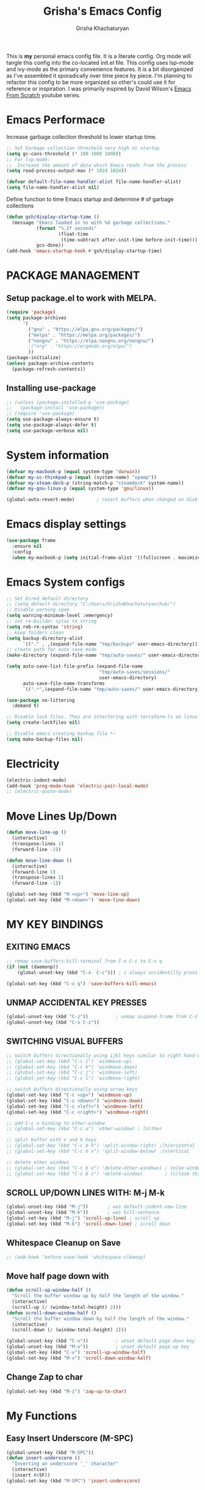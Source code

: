 #+TITLE: Grisha's Emacs Config
#+AUTHOR: Grisha Khachaturyan
#+PROPERTY: header-args:emacs-lisp :tangle ./init.el
This is *my* personal emacs config file. It is a literate config. Org mode will tangle this config into the co-located init.el file. This config uses lsp-mode and ivy-mode as the primary convenience features. It is a bit disorganized as I've assembled it sporadically over time piece by piece. I'm planning to  refactor this config to be more organized so other's could use it for reference or inspiration. I was primarily inspired by David Wilson's [[https://www.youtube.com/watch?v=74zOY-vgkyw&list=PLEoMzSkcN8oPH1au7H6B7bBJ4ZO7BXjSZ][Emacs From Scratch]] youtube series.
* Emacs Performace
Increase garbage collection threshold to lower startup time.
#+begin_src emacs-lisp :tangle ./early-init.el
  ;; Set Garbage collection threshold very high at startup
  (setq gc-cons-threshold (* 100 1000 1000))
  ;; For lsp-mode:
  ;;  Increase the amount of data which Emacs reads from the process
  (setq read-process-output-max (* 1024 1024))

  (defvar default-file-name-handler-alist file-name-handler-alist)
  (setq file-name-handler-alist nil)
#+end_src
Define function to time Emacs startup and determine # of garbage collections
#+begin_src emacs-lisp
  (defun gsh/display-startup-time ()
    (message "Emacs loaded in %s with %d garbage collections."
             (format "%.2f seconds"
                     (float-time
                      (time-subtract after-init-time before-init-time)))
             gcs-done))
  (add-hook 'emacs-startup-hook #'gsh/display-startup-time)
#+end_src

* PACKAGE MANAGEMENT
** Setup package.el to work with MELPA.
#+begin_src emacs-lisp
  (require 'package)
  (setq package-archives
        '(
          ("gnu" . "https://elpa.gnu.org/packages/")
          ("melpa" . "https://melpa.org/packages/")
          ("nongnu" . "https://elpa.nongnu.org/nongnu/")
          ;("org" . "https://orgmode.org/elpa/")
          ))
  (package-initialize)
  (unless package-archive-contents
    (package-refresh-contents))
#+end_src

** Installing use-package
#+begin_src emacs-lisp
  ;; (unless (package-installed-p 'use-package)
  ;;   (package-install 'use-package))
  ;; (require 'use-package)
  (setq use-package-always-ensure t)
  (setq use-package-always-defer t)
  (setq use-package-verbose nil)
#+end_src

* System information
#+begin_src emacs-lisp
  (defvar my-macbook-p (equal system-type 'darwin))
  (defvar my-sc-thinkpad-p (equal (system-name) "opamp"))
  (defvar my-steam-deck-p (string-match-p "steamdeck" system-name))
  (defvar my-gnu-linux-p (equal system-type 'gnu/linux))

  (global-auto-revert-mode)        ; revert buffers when changed on disk
#+end_src

* Emacs display settings
#+begin_src emacs-lisp
  (use-package frame
    :ensure nil
    :config
    (when my-macbook-p (setq initial-frame-alist '((fullscreen . maximized)))))

#+end_src

* Emacs System configs
#+begin_src emacs-lisp
  ;; Set Dired default directory
  ;; (setq default-directory "C:/Users/GrishaKhachaturyan/hub/")
  ;; Disable warning spam
  (setq warning-minimum-level :emergency)
  ;; set re-builder sytax to string
  (setq reb-re-syntax 'string)
  ;; keep folders clean
  (setq backup-directory-alist
        `(("." . ,(expand-file-name "tmp/backups" user-emacs-directory))))
  ;; create path for auto save mode
  (make-directory (expand-file-name "tmp/auto-saves/" user-emacs-directory) t)

  (setq auto-save-list-file-prefix (expand-file-name
                                    "tmp/auto-saves/sessions/"
                                    user-emacs-directory)
        auto-save-file-name-transforms
        `((".*",(expand-file-name "tmp/auto-saves/" user-emacs-directory) t)))

  (use-package no-littering
    :demand t)

  ;; Disable lock files. They are interfering with terraform-ls on linux
  (setq create-lockfiles nil)

  ;; Disable emacs creating backup file *~
  (setq make-backup-files nil)
#+end_src

* COMMENT Display time in the modeline
#+begin_src emacs-lisp
  (setq display-time-default-load-average nil)
  (display-time)
#+end_src

* Electricity
#+begin_src emacs-lisp
  (electric-indent-mode)
  (add-hook 'prog-mode-hook 'electric-pair-local-mode)
  ;; (electric-quote-mode)
#+end_src

* Move Lines Up/Down
#+begin_src emacs-lisp
  (defun move-line-up ()
    (interactive)
    (transpose-lines 1)
    (forward-line -2))

  (defun move-line-down ()
    (interactive)
    (forward-line 1)
    (transpose-lines 1)
    (forward-line -1))

  (global-set-key (kbd "M-<up>") 'move-line-up)
  (global-set-key (kbd "M-<down>") 'move-line-down)
#+end_src

* MY KEY BINDINGS
** EXITING EMACS
#+begin_src emacs-lisp
  ;; remap save-buffers-kill-terminal from C-x C-c to C-x q
  (if (not (daemonp))
      (global-unset-key (kbd "C-x  C-c"))) ; i always accidentilly press this

  (global-set-key (kbd "C-x q") 'save-buffers-kill-emacs)
#+end_src

** UNMAP ACCIDENTAL KEY PRESSES
#+begin_src emacs-lisp
  (global-unset-key (kbd "C-z"))          ; unmap suspend-frame from C-z
  (global-unset-key (kbd "C-x C-z"))
#+end_src

** SWITCHING VISUAL BUFFERS

#+begin_src emacs-lisp
  ;; switch buffers directionally using ijkl keys similar to right hand wasd
  ;; (global-set-key (kbd "C-c i") 'windmove-up)
  ;; (global-set-key (kbd "C-c k") 'windmove-down)
  ;; (global-set-key (kbd "C-c j") 'windmove-left)
  ;; (global-set-key (kbd "C-c l") 'windmove-right)

  ;; switch buffers directionally using arrow keys
  (global-set-key (kbd "C-c <up>") 'windmove-up)
  (global-set-key (kbd "C-c <down>") 'windmove-down)
  (global-set-key (kbd "C-c <left>") 'windmove-left)
  (global-set-key (kbd "C-c <right>") 'windmove-right)

  ;; add C-c o binding to other-window
  ;; (global-set-key (kbd "C-c o") 'other-window) ; (o)ther

  ;; split buffer with v and h keys
  ;; (global-set-key (kbd "C-c b h") 'split-window-right) ;(h)orizontal
  ;; (global-set-key (kbd "C-c b v") 'split-window-below) ;(v)ertical

  ;; delete other windows
  ;; (global-set-key (kbd "C-c b o") 'delete-other-windows) ; (o)ne window
  ;; (global-set-key (kbd "C-c b c") 'delete-window)        ; (c)lose this window
#+end_src

** SCROLL UP/DOWN LINES WITH: M-j M-k
#+begin_src emacs-lisp
  (global-unset-key (kbd "M-j"))       ; was default-indent-new-line
  (global-unset-key (kbd "M-k"))       ; was kill-sentence
  (global-set-key (kbd "M-j") 'scroll-up-line) ; scroll up
  (global-set-key (kbd "M-k") 'scroll-down-line) ; scroll down
#+end_src

** Whitespace Cleanup on Save
#+begin_src emacs-lisp
  ;; (add-hook 'before-save-hook 'whitespace-cleanup)
#+end_src
** Move half page down with
#+begin_src emacs-lisp
  (defun scroll-up-window-half ()
    "Scroll the buffer window up by half the length of the window."
    (interactive)
    (scroll-up (/ (window-total-height) 2)))
  (defun scroll-down-window-half ()
    "Scroll the buffer window down by half the length of the window."
    (interactive)
    (scroll-down (/ (window-total-height) 2)))

  (global-unset-key (kbd "C-v"))          ; unset default page down key
  (global-unset-key (kbd "M-v"))          ; unset default page up key
  (global-set-key (kbd "C-v") 'scroll-up-window-half)
  (global-set-key (kbd "M-v") 'scroll-down-window-half)
#+end_src
** Change Zap to char
#+begin_src emacs-lisp
  (global-set-key (kbd "M-z") 'zap-up-to-char)
#+end_src

* My Functions
** Easy Insert Underscore (M-SPC)
#+begin_src emacs-lisp
  (global-unset-key (kbd "M-SPC"))
  (defun insert-underscore ()
    "Inserting an underscore '_' character"
    (interactive)
    (insert #x5F))
  (global-set-key (kbd "M-SPC") 'insert-underscore)
#+end_src
* GRAPHICAL USER INTERFACE SETTINGS
Disable Scrollbar.
Show Columns in Modeline.
Display Line Numbers Globaly.
Supress splash screen.
#+begin_src emacs-lisp
(when (display-graphic-p)
  (scroll-bar-mode -1)          ; remove scroll bar
  (column-number-mode)          ; show column number in modline
  (tool-bar-mode -1)
  (menu-bar-mode -1))
  (setq ring-bell-function 'ignore)
  ;;(global-display-line-numbers-mode 1) ; enable line numbers in margin globably
  (add-hook 'prog-mode-hook 'display-line-numbers-mode)
  (setq inhibit-startup-message t)     ; No splash screen
  ;; (global-visual-line-mode t)
  ;; Remove title bar in emacs-plus version on Mac
  ;; (add-to-list 'default-frame-alist '(undecorated . t))
#+end_src
** COMMENT Visible Bell to turn off chime
#+begin_src emacs-lisp
  (setq visible-bell 1)
#+end_src
** Set Default Font
Set the default font for different systems
#+begin_src emacs-lisp
  (defun gsh/set-font ()
    (message "Setting font")
    (set-frame-font "DM Mono-13:medium" nil t))

  (when my-macbook-p (set-frame-font "Menlo 14" nil t))

  ;; Set font for windows when you have it
  ;; (set-frame-font "Consolas-11:bold" nil t)

  (when my-gnu-linux-p
    (if (daemonp)
        (add-hook 'after-make-frame-functions
                  (lambda(frame)
                    (with-selected-frame frame
                      (gsh/set-font))))
      (gsh/set-font)))
#+end_src
* Exec Path From Shell
#+begin_src emacs-lisp
  (use-package exec-path-from-shell
    :demand t
    :config
    (when (memq window-system '(mac ns x))
      (exec-path-from-shell-initialize)
      ))
#+end_src

* COMMENT Beacon (Flash the Cursor)
#+begin_src emacs-lisp
  (use-package beacon
    :config (beacon-mode 1))
#+end_src

* Spaces OVER TABS
#+begin_src emacs-lisp
  (setq-default indent-tabs-mode nil)
#+end_src

* Whitespace Butler
#+begin_src emacs-lisp
  (use-package ws-butler
    :hook
    (prog-mode . ws-butler-mode)
    (org-mode . ws-butler-mode))
  #+end_src
* THEME
# Currently using the Doom [[https://github.com/tomasr/molokai][Molokai]] Theme
Currently using the [[https://monokai.pro/][Doom Monokai-Classic]] theme.
You can choose a theme by executing *M-x customize-theme* you can turn off the safe dialog by executring *(setq custom-safe-themes t)*

:themes_I_like:
 * doom-ir-black (black theme)
 * doom-moonlight
 * doom-outrun-electric
 * doom-fairy-floss (nice light/dark theme)
 * doom-acario-light (good light theme)
 * doom-acario-dark (black theme)
 * doom-pine
 * doom-old-hope
 * wombat
 * doom-badger
 * doom-dark+
 * doom-gruvbox
 * doom-henna
 * doom-manegarm
 * doom-material-dark
 * doom-snazzy
 * doom-zenburn
 * doom-horizon
 * doom-feather-dark
   To select a theme use 'M-x customize-theme'
:END:
#+begin_src emacs-lisp
  (use-package doom-themes
    :demand t
    :init (setq custom-safe-themes t)
    :custom
    (doom-monokai-classic-brighter-comments t)
    ;; (doom-acario-dark-brighter-comments t)
    :config
    (setq doom-themes-enable-bold t     ; if nil, bold is universally disabled
          doom-themes-enable-italic t)  ; if nil, italcs is universally disabled
    ;; (custom-set-variables
    ;; '(doom-molokai-brighter-comments t))

    ;; customize the doom monkai theme
    (custom-set-faces
     '(counsel--mark-ring-highlight ((t (:inherit highlight))))
     ;; '(ivy-current-match ((t (:background "#fd971f" :foreground "black"))))
     '(show-paren-match ((t (:background "#FD971F" :foreground "black"
                                         :weight ultra-bold))))))

      (load-theme 'doom-oceanic-next t)
#+end_src
** MODE LINE
#+begin_src emacs-lisp
  (use-package doom-modeline
    :init (doom-modeline-mode 1))
#+end_src
** ICONS
#+begin_src emacs-lisp
  (use-package all-the-icons
    :demand t
    :if (display-graphic-p))
#+end_src
*** Icons dired
#+begin_src emacs-lisp
  (use-package all-the-icons-dired
    ;; :after all-the-icons
    :hook (dired-mode . all-the-icons-dired-mode)
    :config
    (setq all-the-icons-dired-monochrome nil))
#+end_src
Smart Navigation
These are packages which assist in navigating emacs
* Find Recent Files
#+begin_src emacs-lisp
  ;; (recentf-mode 1)
#+end_src
* Avy (quickly jump to a char)
#+begin_src emacs-lisp
  (use-package avy
    :bind (("C-:" . avy-goto-char)))
#+end_src

* IVY MODE
Ivy Mode speeds up navigation by perfoming text matching against
possible inputs
#+begin_src emacs-lisp
  (use-package ivy
    :bind (("C-s" . counsel-grep-or-swiper)
           ("C-M-s" . swiper-isearch)
           ;; ("C-r" . swiper-backward)
           ;; ("C-c C-r" . ivy-resume)
           ;; ("<f6>" . ivy-resume)
           ("M-x" . counsel-M-x)
           ("C-x C-f" . counsel-find-file)
           ("C-x f" . counsel-find-file)
           ("C-x d" . counsel-dired)
           ("C-c r" . counsel-recentf)    ; open recent file
           ("C-c f" . counsel-recentf)    ; open recent file
           ("C-c C-f" .  counsel-recentf)
           ("C-h a" . counsel-apropos)
           ("C-h d" . counsel-describe-function)
           ("C-h v" . counsel-describe-variable)
           ("C-h o" . counsel-describe-symbol)
           ("C-h l" . counsel-find-library)
           ("C-h i" . counsel-info-lookup-symbol)
           ("C-h u" . counsel-unicode-char)
           ("C-h b" . counsel-descbinds)
           ("C-x b" . counsel-switch-buffer)
           ("C-c T" . counsel-load-theme)
           :map minibuffer-local-map
           ("C-r" . counsel-minibuffer-history)
           ;; ("C-c g" . counsel-git)
           ;; ("C-c j" . counsel-git-grep)
           ;; ("C-c k" . counsel-ag)
           ;; ("C-x l" . counsel-locate)
           ;; ("C-S-o" . counsel-rhythmbox)
           )
    :config
    (ivy-mode 1))
#+end_src
*** Ivy Hydra
#+begin_src emacs-lisp
  (use-package ivy-hydra)
#+end_src

*** Ivy Rich
Provides function documentation and key binding info in ivy buffer
#+begin_src emacs-lisp
  (use-package ivy-rich
    ;; :after counsel
    :init
    (ivy-rich-mode 1)
    (setcdr (assq t ivy-format-functions-alist) #'ivy-format-function-line))

#+end_src

*** All the Icons Ivy Rich
#+begin_src emacs-lisp
  (use-package all-the-icons-ivy-rich
    :after ivy
    :init (all-the-icons-ivy-rich-mode 1))
#+end_src
** COUNSEL
#+begin_src emacs-lisp
  (use-package counsel
    :config
    (setq ivy-initial-inputs-alist nil))  ; Don't start searches with ^
#+end_src

* Dired
#+begin_src emacs-lisp
  (use-package dired
    :ensure nil
    :commands (dired dired-jump)
    :custom ((dired-listing-switches "-ghoa --group-directories-first"))
    :init
    (put 'dired-find-alternate-file 'disabled nil)
    (defun dired-up-alternate-directory ()
      (interactive) (find-alternate-file ".."))
    :bind (:map
           dired-mode-map
           ("h" . dired-up-alternate-directory)
           ("l" . dired-find-alternate-file)
           ("j" . dired-next-line)
           ("k" . dired-previous-line)
           ("J" . dired-goto-file)
           ("K" . kill-buffer-and-window))
    :config
    (when my-macbook-p
      (setq insert-directory-program "gls" dired-use-ls-dired t))
    (setq dired-listing-switches "-ghoa --group-directories-first")
    ;; (setq insert-directory-program "C:\\Program Files\\Git\\usr\\bin\\ls")
    ;; (setq ls-lisp-use-insert-directory-program t)
    )
#+end_src
* MAGIT (Git Porcelain)
#+begin_src emacs-lisp
  (use-package magit
    :commands magit-status)
#+end_src
* WHICH KEY
Given an initial key sequence Which Key provides hints about the next
possible key presses along with documentation for that key press.
#+begin_src emacs-lisp
  (use-package which-key
    :defer 0
    :bind
    (("C-c w w" . which-key-show-major-mode)
     ("C-c w i" . which-key-show-minor-mode-keymap))
    :config
    (setq which-key-idle-delay 0.8)
    (which-key-mode))
#+end_src

* Precient
#+begin_src emacs-lisp
  (use-package ivy-prescient
    :after counsel
    :init
    (ivy-prescient-mode 1)
    :config
    (setq ivy-prescient-retain-classic-highlighting t)
    (prescient-persist-mode))
#+end_src
* Treemacs
#+begin_src emacs-lisp
  (use-package treemacs
    :defer t
    :custom
    (treemacs-python-executable "python")
    :config
    (setq treemacs-git-mode nil)
    (treemacs-project-follow-mode)
    :hook
    (treemacs-select . windmove-right)

    )
  ;; (use-package treemacs-icons-dired
  ;;   :after dired
  ;;   :config (treemacs-icons-dired-mode))
#+end_src


* Rotate Buffers
#+begin_src emacs-lisp
  ;; (use-package rotate)

#+end_src
* Hydra
#+begin_src emacs-lisp
  (use-package hydra
    :init
    (global-unset-key (kbd "C-c b l"))
    :bind (("C-c b" . hydra-windows/body)
           ("C-c o" . hydra-other-window/body))
    )
  ;; hydra to condense other window commands
  (defhydra hydra-other-window ()
    "other window commands"
    ("f" find-file-other-window "find file")
    ("b" counsel-switch-buffer-other-window "switch buffer"))
  ;; Hydra for managing buffers
  (defhydra hydra-windows (global-map "C-c" :hint nil)
    "
  ^Move^       ^Split^           ^Delete^             ^Shift^      ^Misc^
  ^^^^^^^^----------------------------------------------------------------------------------
  _i_: up      _v_: vertical     _o_: other windows   _I_: up      ^ ^
  _k_: down    _h_: horizontal   _d_: this window     _K_: down    _b_: switch buffer
  _j_: left    ^ ^               ^ ^                  _J_: left    _F_: find file
  _l_: right   ^ ^               ^ ^                  _L_: right   _p_: switch project
  "
    ("l" windmove-right)
    ("j" windmove-left)
    ("i" windmove-up)
    ("k" windmove-down)
    ("v" split-window-below)
    ("h" split-window-right)
    ("d" delete-window)
    ("o" delete-other-windows)
    ("I" buf-move-up)
    ("K" buf-move-down)
    ("J" buf-move-left)
    ("L" buf-move-right)
    ;; ("r" rotate-layout)
    ("b" counsel-switch-buffer)
    ("F" counsel-find-file)
    ("p" project-switch-project)
    ;; ("g" revert-buffer-quick)
    ("q" nil "quit"))
#+end_src
* IDE LIKE PACKAGES
Code Completion, Documentaion, Syntax checking, Jump to Definition.
** Language Server Protocol Packages
A Language Server provides: syntax checking, error correction,
and jump to definition functionality for a particular language

*** COMMENT EGLOT (Disabled)
#+begin_src emacs-lisp
  ;; Setup eglot to wordk with clangd-10 (LSP for C/C++)
  ;; (use-package eglot
  ;;   :config
  ;;   (add-to-list 'eglot-server-programs '((c++-mode c-mode) "clangd-10"))
  ;;   (add-hook 'c-mode-hook 'eglot-ensure)
  ;;   (add-hook 'c++-mode-hook 'eglot-ensure))
#+end_src
*** DONE make alias for clangd -> clangd-10


*** LSP MODE (Enabled)

#+begin_src emacs-lisp
  (use-package lsp-mode
    ;; :after flycheck
    :commands (lsp lsp-deferred)
    :init
    (setq lsp-keymap-prefix "C-x l")
    (setq lsp-use-plists t)
    ;; (lsp-treemacs-sync-mode 1)
    :hook
    ;; (js-mode . lsp-deferred)
    (terraform-mode . lsp-deferred)
    ;; (lsp-mode . lsp-treemacs-symbols)
    ;; (lsp-mode . treemacs-select-window)
    ;; :custom
    ;; ;; (lsp-terraform-server "C:/Users/GrishaKhachaturyan/stand_alone_prgrms/bin/terraform-lsp")
    ;; (lsp-terraform-ls-server
    ;;  "C:/Users/GrishaKhachaturyan/.vscode/extensions/hashicorp.terraform-2.25.1-win32-x64/bin/terraform-ls"
    ;;  )
    :config
    ;; (setq lsp-disabled-clients '(tfls))
    (lsp-enable-which-key-integration t)
    (lsp-modeline-code-actions-mode -1)
    ;; (setq lsp-modeline-diagnostics-enable nil)
    (with-eval-after-load 'lsp-mode
      (add-to-list 'lsp-file-watch-ignored-directories
                   "[/\\\\]\\\.env.*\\'"))
    )

  (use-package lsp-ui
    :hook (lsp-mode . lsp-ui-mode)
    :config
    ;; (setq lsp-eldoc-enable-hover nil)
    (setq lsp-ui-enable-hover nil)
    ;; (setq lsp-ui-sideline-code-actions nil)

    (setq lsp-ui-doc-show-with-cursor t)
    (setq lsp-ui-doc-position 'bottom)
    (setq lsp-signature-auto-activate nil)
    (setq lsp-signature-render-documentation nil))
#+end_src
**** TODO open treemacs window for lsp only after C-u argument prefix

**** Sideline
#+begin_src emacs-lisp
  ;; (use-package sideline
  ;;   :after lsp-mode

  ;;   :init
  ;;   (setq sideline-backends-right '(sideline-lsp)))
#+end_src

*** LSP-Ivy integration
#+begin_src emacs-lisp
  (use-package lsp-ivy
    :init
    (defun ivy-update-candidates-dynamic-collection-workaround-a (old-fun &rest args)
      (cl-letf (((symbol-function #'completion-metadata) #'ignore))
        (apply old-fun args)))
    (advice-add #'ivy-update-candidates :around #'ivy-update-candidates-dynamic-collection-workaround-a)
    )

#+end_src

** Debuggers

*** DAP-MODE
Dap mode is an emacs interface to the [[https://code.visualstudio.com/api/extension-guides/debugger-extension][Debug Adapter Protocol]]
Instructions/Documentation on configuration files can be found [[https://github.com/llvm/llvm-project/tree/main/lldb/tools/lldb-vscode][here]]
Thread/Session attaching fixed. But dap-mode is still buggy.
It errors out randomly disconnects.
When debugging python dap-mode does not stop at breakpoints. (check back later).
(possible solution is to upgrade debugpy)
[[https://github.com/emacs-lsp/dap-mode/issues/678][This issue]] and [[https://github.com/emacs-lsp/lsp-treemacs/issues/144][this one]] highlight the issue.
:dap_drawer:
#+begin_src emacs-lisp
  (use-package dap-mode
    ;; :ensure t
    :commands dap-debug
    :config
    (require 'dap-ui)
    ;; (dap-auto-configure-mode 1)

    (dap-mode 1)
    (dap-ui-mode 1)
    (dap-tooltip-mode 1)
    (dap-ui-controls-mode 1)

    ;; lldb config
    ;; (setq dap-lldb-debug-program '("/usr/local/opt/llvm/bin/lldb-vscode"))
    ;; (setq dap-lldb-debug-program '("/usr/local/bin/lldb-vscode"))
    (setq dap-print-io t))
#+end_src
:END:

*** Real-GUD
Trying this debugger
#+begin_src emacs-lisp
  (use-package realgud)                   ; RealGUD debugger
#+end_src

** COMPANY MODE (Code Complettion)
COMplete ANYthing: Code completion framework.
#+begin_src emacs-lisp
  (use-package company
    :custom
    (company-minimum-prefix-length 1)
    (company-idle-delay 0.0)
    (company-tooltip-idle-delay 0.0)
    (company-candidates-cache t)
    :hook
    (prog-mode . company-mode)            ; add completion to programming language modes
    (inferior-python-mode-hook . company-mode)
    ;; (org-mode . company-mode)            ; add completion to org-mode
    )
  ;; :config
  ;; (add-hook 'after-init-hook 'global-company-mode)

  ;; (use-package company-box          ; Show icons in company complettions
  ;;   :hook (company-mode . company-box-mode))
#+end_src

** Flycheck (better sytax checker)
Syntax checking and linting.
#+begin_src emacs-lisp

  (use-package flycheck
    ;; :custom
    ;; (flycheck-python-pycompile-executable "python")
    ;; (flycheck-python-pylint-executable "pylint")
    ;; (flycheck-python-pyright-executable "python")
    ;; (flycheck-python-mypy-executable "python")
    ;; (flycheck-python-flake8-executable "python")

    )
#+end_src

** iEdit(edit multiple lines simulatneously)
#+begin_src emacs-lisp
  (use-package iedit)

#+end_src
** Yasnippet
#+begin_src emacs-lisp
  (use-package yasnippet
    :config (yas-global-mode 1))
#+end_src
* Treesitter
#+begin_src emacs-lisp
  (use-package treesit
    :ensure nil
    :config
    (setq treesit-extra-load-path '("/usr/local/lib")))
#+end_src
* Programming Languages
** C/C++
#+begin_src emacs-lisp
  (use-package cc
    :ensure nil
    :mode ("\\.keymap\\'" . c-mode)
    :hook
    (c++-mode . lsp-deferred)
    (c-mode . lsp-deferred)
    :config
    (require 'dap-cpptools)
    (require 'dap-lldb)                  ; not stopping at breakpoints. look at upgrading
    (dap-cpptools-setup)

    (dap-register-debug-template
     "cpptools::Run Configuration reverse_string"
     (list :type "cppdbg"
           :request "launch"
           :name "cpptools::Run Configuration"
           :MIMode "gdb"
           :program "${workspaceFolder}/cpp/reverse_string"
           :cwd "${workspaceFolder}/cpp"))
    ;; Debug Configuration for reverse_string.cpp
    (dap-register-debug-template
     "LLDB::Run reverse_string"
     (list :type "lldb-vscode"
           :request "launch"
           :cwd "${workspaceFolder}cpp/"
           :program "${workspaceFolder}cpp/reverse_string"
           :name "LLDB::Run reverse_string")))
#+end_src

** Docker
#+begin_src emacs-lisp
  (use-package dockerfile-mode)
  (use-package docker)
#+end_src
** SuperCollider
*** COMMENT scel ubuntu compiled from source install
#+begin_src emacs-lisp
  ;; in ~/.emacs
  (add-to-list 'load-path "/usr/local/share/emacs/site-lisp/SuperCollider/")
  (require 'sclang)

#+end_src

*** SuperCollider scel (sclang mode for emacs)
This is a mode for the sclang language for SuperCollider
#+begin_src emacs-lisp
  (use-package sclang
    :ensure nil
    :load-path
    (lambda ()
      (cond
       (my-macbook-p
        "/Users/Grisha/Library/Application Support/SuperCollider/downloaded-quarks/scel/el")
       (my-sc-thinkpad-p
        "~/.local/share/SuperCollider/downloaded-quarks/scel/el")))
    :mode ("\\.scd\\'" . sclang-mode)
    :bind(:map sclang-mode-map
               ("C-c C-l"    . sclang-eval-line)
               ("C-<return>" . sclang-eval-defun)
               ("C-." . sclang-main-stop)
               ("C-c C-h" . sclang-find-help-in-gui))
    :custom
    (sclang-eval-line-forward nil)
    :config
    (unbind-key "C-c h" sclang-mode-map)
    (when my-macbook-p
      (setq exec-path
            (append
             exec-path
             '("/Applications/SuperCollider.app/Contents/MacOS/")))))
#+end_src

*** COMMENT Org Babel SuperCollider
Package to add supercollider support to org-babel
#+begin_src emacs-lisp
  (use-package ob-sclang
    :ensure nil
    :demand t
    :bind (:map org-mode-map
                ("C-." . sclang-main-stop))
    :load-path "/home/grish/.emacs.d/git-lisp/ob-sclang"
    :config
    (org-babel-do-load-languages 'org-babel-load-languages
                                 (append org-babel-load-languages
                                         '((sclang . t) ))))
#+end_src

** Python
#+begin_src emacs-lisp
  (use-package python
    :ensure nil
    :custom
    ;; python config
    (dap-python-executable "python3")
    (dap-python-debugger 'debugpy)

    ;; :bind ( :map python-mode-map
    ;;         ("C-c r" . nil))
    :hook
    (python-mode . lsp-deferred)
    ;; (lsp-diagnostics-mode . (lambda ()
    ;;                           ;; (flycheck-add-next-checker
    ;;                           ;;  'lsp 'python-pylint)
    ;;                           ;; (flycheck-disable-checker 'lsp)
    ;;                           ;; (flycheck-select-checker 'python-pylint)
    ;;                           ))




    :config
    (require 'dap-python)                ; also not stopping at breakpoints. look at upgrading
    ;; (setq py-python-command "python3")
    ;; (setq py-shell-name "python")
    (setq lsp-pylsp-server-command "~/.local/bin/pylsp")
    (setq python-shell-interpreter "python3")
    ;; Debug Configuration for python unittest
    (dap-register-debug-template
     "Python :: Run unittest (buffer)"
     (list :type "python"
           :args ""
           :cwd nil
           :program nil
           :module "unittest"
           :request "launch"
           :name "Python :: Run unittest (buffer)"))
    ;; Debug Configuration for python file which reads from stdin
    (dap-register-debug-template
     "Python :: Run file User Input (buffer)"
     (list :type "python"
           :args ""
           :cwd nil
           :module nil
           :program nil
           :console "integratedTerminal"  ; launches vterm
           :request "launch"
           :name "Python :: Run file User Input (buffer)"))
    (dap-register-debug-template
     "Python :: Debug PDF args"
     (list :type "python"
           :cwd nil
           :module nil
           :program nil
           :console "integratedTerminal"  ; launches vterm
           :request "launch"
           :name "Python :: Run file User Input (buffer)"
           :args "~/hub/ripl/pw-backend/src/pw_backend_app/parser/MW-562withoutfein_filled_out2.pdf"))

    )
#+end_src
Was getting encoding errors in run-python buffer on windows
This [[https://emacs.stackexchange.com/questions/31282/unicodeencodeerror-executing-python-in-emacs-not-in-terminal][stackexchange]] answer suggested the following fix
#+begin_src emacs-lisp
  ;; fix run-python codec errors on windows
  (setenv "LANG" "en_US.UTF-8")
  (setenv "PYTHONIOENCODING" "utf-8")
#+end_src
*** Virtual Environemnt
#+begin_src emacs-lisp
  (use-package pyvenv)
#+end_src
*** PUG templates for Express framework
#+begin_src emacs-lisp
  (use-package pug-mode)
#+end_src


** Javascript
*** jtsx mode
This mode expands
#+begin_src emacs-lisp
    (use-package jtsx
      :custom
      (typescript-ts-mode-indent-offset 4)
      :mode
      ("\\.tsx\\'" . jtsx-tsx-mode)
      ("\\.jsx\\'" . jtsx-jsx-mode)
      :hook
      (jtsx-tsx-mode . lsp-deferred)
      (jtsx-js-mode . lsp-deferred)
      :config
      ;; (setq standard-indent 2)
      )
      ;;                           (if (eq major-mode 'tsx-ts-mode)
      ;;                               (flycheck-select-checker
      ;;                                'javascript-eslint))
#+end_src
*** typescript mode
#+begin_src emacs-lisp
  (use-package typescript-ts-mode
    :ensure nil
    :mode ("\\.ts\\'" "\\.js\\'")
    :hook
    (typescript-ts-mode . lsp-deferred))
#+end_src
*** JSON

#+begin_src emacs-lisp
  (use-package json-ts-mode
    :ensure nil
    :mode ("\\.json\\'")
    :hook
    (json-ts-mode . lsp-deferred)
    :config
    (setq js-indent-level 2))
#+end_src

** Fish Shell script mode
#+begin_src emacs-lisp
(use-package fish-mode)
#+end_src
** CSharp
#+begin_src emacs-lisp
  (use-package csharp-mode
    :ensure nil
    :hook
    (c-sharp-mode . lsp-deferred))
#+end_src

** Shader
#+begin_src emacs-lisp
(use-package shader-mode)
#+end_src
** Terraform
#+begin_src emacs-lisp
  (use-package terraform-mode
    :defer t)
#+end_src
** Keymaps (Devicetree mode)
#+begin_src emacs-lisp
  (use-package dts-mode
    :mode "\\.keymap\\'"
    :custom
    (tab-width 4)
    (truncate-lines t)
    ;;(display-line-numbers 'relative)
    )
#+end_src

** COMMENT Yaml
#+begin_src emacs-lisp
  (use-package yaml-mode
    :config
    (require 'yaml-mode)
    (add-to-list 'auto-mode-alist '("\\.yml\\'" . yaml-mode)))
#+end_src
** COMMENT Web Mode
#+begin_src emacs-lisp
  (use-package web-mode
    :mode
    ("\\.html"))
#+end_src
** Arduino Mode
#+begin_src emacs-lisp
(use-package arduino-mode)
#+end_src

* Markdown
#+begin_src emacs-lisp
  (use-package markdown-preview-mode)
#+end_src
* VTERM
A very good shell in emacs
Notes: need to find a way to execute bash profile.
current way interferes with dap-mode terminal input
#+begin_src emacs-lisp
  (use-package vterm
    :commands vterm
    ;; :hook
    ;; turn off line numbers in vterm
    ;; (vterm-mode . (lambda () (display-line-numbers-mode 0)))
    ;; execute bash_profile for this terminal session
    ;; :hook
    ;; (vterm-mode . (lambda () (vterm-send-string "source ~/.bash_profile\n")))
    )
#+end_src

* Raindbow Delimiters
Color delimiters like parens and braces according to their depth
#+begin_src emacs-lisp
  (use-package rainbow-delimiters
    :hook (prog-mode . rainbow-delimiters-mode))
#+end_src

* COMMENT Projectile (Project Management)
#+begin_src emacs-lisp
  (use-package projectile
    :config (projectile-mode)
    :bind-keymap
    ("C-c p" . projectile-command-map)
    :init
    ;; (when (file-directory-p "~/hub")
    ;;   (setq projectile-project-search-path
    ;;         '("~/hub/new_projects"
    ;;           "~/hub/recording_bullet_journal/super_collider_projects")))
    (setq projectile-switch-project-action #'projectile-dired))
#+end_src
* ORG MODE ADDONS & CONFIGS
** Auto-tangle config files
#+begin_src emacs-lisp
  (defun g/org-babel-tangle-config()
    (when (string-equal (buffer-file-name)
                        (expand-file-name "~/.emacs.d/config.org"))
      (let ((org-confirm-babel-evaluate nil))
        (org-babel-tangle))))

  (add-hook 'org-mode-hook (lambda () (add-hook 'after-save-hook
                                                #'g/org-babel-tangle-config)))
#+end_src
** Org Customizations
#+begin_src emacs-lisp
    (use-package org
      :pin gnu
      :defer t
      ;; :after (org-timeline)
      :bind
      ("C-c a" . org-agenda)
      (:map org-mode-map
            ("C-c C-f" . hydra-org/org-forward-heading-same-level)
            ("C-c C-b" . hydra-org/org-backward-heading-same-level)
            ("C-c C-p" . hydra-org/org-previous-visible-heading)
            ("C-c C-n" . hydra-org/org-next-visible-heading)
            ("M-n" . org-metadown)
            ("M-p" . org-metaup)
            ("C-c C-j" . counsel-org-goto)
            ("C-c t" . org-todo))

      :hook
      (org-mode . visual-line-mode)
      (org-mode . visual-fill-column-mode)
      (org-mode . electric-pair-local-mode)
      :custom
      (org-src-window-setup 'current-window)
      (org-hide-emphasis-markers t)
      (org-priority-highest 65)
      (org-priority-lowest 69)
      (org-priority-default 67)
      (org-agenda-window-setup 'current-window)
      (org-agenda-start-with-clockreport-mode t)
      (org-agenda-clockreport-parameter-plist '(:link t :maxlevel 3))
      (org-confirm-babel-evaluate nil)
      :config
      (org-babel-do-load-languages 'org-babel-load-languages
                                   (append org-babel-load-languages
                                           '((C . t) (python . t))))
      ;; Org Capture Configuration
      (setq org-default-notes-file (concat org-directory "/notes.org"))
      ;; Org Agenda
      (setq org-agenda-span 'day)
      (setq org-agenda-include-diary nil)
      ;; Add graphical timeline to org agenda
      (add-hook 'org-agenda-finalize-hook 'org-timeline-insert-timeline :append)
      (setq org-agenda-files
            '(
              ;; "~/hub/orgs/my_todos.org"
              "~/hub/orgs/music_todos.org"
              "~/hub/orgs/house_todos.org"
              "~/hub/orgs/mental_todos.org"
              "~/hub/orgs/work.org"
              "~/hub/orgs/contracts.org"
              ;; "~/hub/new_projects/orgi/orgi_plan.org"
              ;; "~/hub/recording_bullet_journal/super_collider_projects/sc_bujo.org"
              ;; "~/.emacs.d/config.org"
              ))
      (setq org-todo-keywords
            ;; '((sequence "BACKLOG" "TODO(t)" "TEST(s)" "RECUR(r)" "NEXT(n)"  "|" "DONE(d!)"))
            '((sequence "RECUR(r)" "TODO(t)" "CHOOSE(c)" "|" "DONE(d!)"))
            ;; '((sequence "RECUR" "TODO" "CHOOSE" "|" "DONE"))
            )
      (setq org-agenda-start-with-log-mode t)
      (setq org-agenda-log-mode-items '(clock state))
      (setq org-log-done 'time)
      (setq org-log-into-drawer t)

      (setq org-startup-indented t)
      (custom-set-faces
       '(org-level-1 ((t (:inherit outline-1 :height 1.20))))
       '(org-level-2 ((t (:inherit outline-2 :height 1.17))))
       '(org-level-3 ((t (:inherit outline-3 :height 1.15))))
       '(org-level-4 ((t (:inherit outline-4 :height 1.12))))
       '(org-level-5 ((t (:inherit outline-5 :height 1.10))))
       )

      (add-to-list 'org-structure-template-alist '("sel" . "src emacs-lisp"))
      (add-to-list 'org-structure-template-alist '("scl" . "src sclang"))

      (defhydra hydra-org ()
        "org hydra"
        ("n" org-next-visible-heading "next visible")
        ("p" org-previous-visible-heading "prev visible")
        ("f" org-forward-heading-same-level "forward level")
        ("b" org-backward-heading-same-level "backward level")
        ("C-n" org-next-visible-heading)
        ("C-p" org-previous-visible-heading)
        ("C-f" org-forward-heading-same-level)
        ("C-b" org-backward-heading-same-level)
        ("TAB" org-cycle "cycle")
        ;; ("M-j" org-metadown "move down")
        ;; ("M-k" org-metaup "move up")
        ("q" nil "quit"))
      )

#+end_src
** Org Timeline
#+begin_src emacs-lisp
  ;; org-agenda timeline view
  (use-package org-timeline)
#+end_src

** ORG SUPERSTAR
Adds nice looking bullets to org mode
#+begin_src emacs-lisp
  (use-package org-superstar
    :after org
    :hook (org-mode . org-superstar-mode))
#+end_src

** Org-Roam
Slip Card system for organizing thoughts. Zettelkasten Method
#+begin_src emacs-lisp
  (use-package org-roam
    :custom
    (org-roam-directory "~/hub/org-roam")
    :bind (("C-c n l" . org-roam-buffer-toggle)
           ("C-c n f" . org-roam-node-find)
           ("C-c n i" . org-roam-node-insert))
    :config
    (org-roam-db-autosync-mode)
    (org-roam-setup))
#+end_src

** Visual Fill Column
#+begin_src emacs-lisp
  (use-package visual-fill-column
    :custom
    (visual-fill-column-center-text t)
    :hook
    (visual-fill-column-mode . (lambda ()
                                 (setq visual-fill-column-width 80))))
#+end_src

** COMMENT Org-Roam-UI
#+begin_src emacs-lisp
  (use-package org-roam-ui
    :after org-roam
    :config
    (setq org-roam-ui-sync-theme t
          org-roam-ui-follow t
          org-roam-ui-update-on-save t
          org-roam-ui-open-on-start t))
#+end_src

** Org Pomodoro
#+begin_src emacs-lisp
  (use-package org-pomodoro
    :after org
    :config
    (let ((prefix "")
          (bell_quiet  ".emacs.d/my-statics/pom_sounds/bell_quiet.wav"))
      (cond (my-sc-thinkpad-p (setq prefix "/home/grish/"))
            (my-steam-deck-p (setq prefix "/home/deck/"))
            (my-macbook-p (setq prefix "/Users/Grisha/")))
      (setq bell_quiet (concat prefix bell_quiet))

      (setq org-pomodoro-overtime-sound bell_quiet)
      (setq org-pomodoro-finished-sound bell_quiet)
      (setq org-pomodoro-short-break-sound bell_quiet)
      (setq org-pomodoro-long-break-sound bell_quiet))

    :custom
    ;; (org-pomodoro-audio-player (executable-find "play"))
      (org-pomodoro-short-break-length 6)
      (org-pomodoro-ticking-sound-p nil)
      (org-pomodoro-manual-break t))

     ;; The following fixes sounds not working on windows
     ;; (use-package sound-wav)
     ;; (use-package powershell)
#+end_src
* Helpful (better help documentation)
#+begin_src emacs-lisp
  (use-package helpful
    :custom
    (counsel-describe-function-function #'helpful-callable)
    (counsel-describe-variable-function #'helpful-variable)
    :bind
    (("C-h ." . helpful-at-point)    ; show help docs for current symbol
     ("C-h j" . helpful-at-point)
     ([remap describe-function] . counsel-describe-function)
     ([remap describe-command] . helpful-command)
     ([remap describe-variable] . counsel-describe-variable)
     ([remap describe-key] . helpful-key)
     :map helpful-mode-map
     ("k" . kill-buffer-and-window)))
#+end_src

* COMMENT w3m (Web Browser for emacs)
Installed this to browse Help documentation for SuperCollider
#+begin_src emacs-lisp
  (use-package w3m)
#+end_src

* Buffer Move
Simplify Swapping buffers
#+begin_src emacs-lisp
  (use-package buffer-move
    ;; :bind (("C-c b l" . buf-move-right)
    ;;        ("C-c b j" . buf-move-left)
    ;;        ("C-c b i" . buf-move-up)
    ;;        ("C-c b k" . buf-move-down))
    )
#+end_src

* DASHBOARD
#+begin_src emacs-lisp
  (use-package dashboard
    :demand t
    :after (page-break-lines all-the-icons)
    :init
    (setq dashboard-center-content nil)
    (setq dashboard-display-icons-p t)
    (setq dashboard-icon-type 'nerd-icons)
    (setq dashboard-set-heading-icons t)
    (setq dashboard-set-file-icons t)
    :config
    (setq line-move-visual nil)
    (setq dashboard-set-navigator nil)
    (setq dashboard-startup-banner 'logo)
    (setq dashboard-center-content nil)
    (setq dashboard-projects-backend 'project-el)
    (setq dashboard-items '((agenda . 6)
                            (projects . 5)
                            (recents . 5)
                            ))
    (setq dashboard-page-separator "\n\f\n")
    (setq dashboard-agenda-sort-strategy
          '(todo-state-down
            priority-up
            time-up))
    (setq dashboard-agenda-time-string-format "%b %d %Y %a %I:%M %p")
    ;; (setq dashboard-agenda-prefix-format " %i %-12:c %s ")
    ;; (setq dashboard-agenda-prefix-format "|%i %s %t | %-12c | ")
    ;; (setq dashboard-agenda-prefix-format "|%i %s %t | ")
    (setq dashboard-agenda-prefix-format "%i %s %t| ")
    (setq dashboard-agenda-release-buffers t)
    ;; (setq initial-buffer-choice
    ;;       (lambda () (get-buffer-create "*dashboard*")))
    (dashboard-setup-startup-hook)
    ;; dashboard icons don't quite load.
    ;; buffer needs to be reverted
    (add-hook 'server-after-make-frame-hook
              'revert-buffer)
    )

#+end_src

** PAGE BREAK LINES
#+begin_src emacs-lisp
  (use-package page-break-lines
    :demand t
    :config (page-break-lines-mode))
#+End_src

** DASHBOARD LS
#+begin_src emacs-lisp
  (use-package dashboard-ls
    :demand t)
#+end_src

* Save History
#+begin_src emacs-lisp
  (use-package savehist
    :after counsel
    :init
    (savehist-mode 1)
    (setq history-length 25))
#+end_src

* PDF-Tools
#+begin_src emacs-lisp
  (use-package pdf-tools
    :mode ("\\.pdf\\'" . pdf-view-mode))
#+end_src

* Epub reader nov-mode
#+begin_src emacs-lisp
  (defun my-nov-font-setup ()
    (face-remap-add-relative 'variable-pitch
			     :family "Liberation Serif"
			     :height 1.0))
  (use-package nov
    :mode ("\\.epub\\'" . nov-mode)
    :hook
    (nov-mode . my-nov-font-setup)
    (nov-mode . visual-line-mode)
    (nov-mode . visual-fill-column-mode)
    :custom
    (nov-text-width 80)
    (nov-text-width t))
#+end_src
* Garbage Collection
#+begin_src emacs-lisp
  ;; Set Garbage collection threshold back down after startup completes
  (add-hook 'emacs-startup-hook
        (lambda ()
          ;; (setq gc-cons-threshold (* 100 1000 1000))
          (setq file-name-handler-alist default-file-name-handler-alist)))
          ;;(setq gc-cons-threshold (* 2 1000 1000))))
#+end_src
* TODOS:
** TODO ADD Table of Contents for this document.
** TODO ADD general.el package (keybindings package).
** TODO TRY ergomacs or god-mode or evil mode.
** TODO TRY [[https://github.com/joostkremers/visual-fill-column][visual-fill-column]] mode. video: [[https://youtu.be/VcgjTEa0kU4?list=PLEoMzSkcN8oPH1au7H6B7bBJ4ZO7BXjSZ&t=2495][here]]
** TODOS: URGENT | For Work
*** TODO Learn to configure Company Mode
*** TODO Customize faces per theme
*** TODO 'C-c c b' command to create comment block
*** DONE Create Shortcut for lsp-find-references
*** DONE Setup Hydra
*** DONE Setup Tree-Sitter
